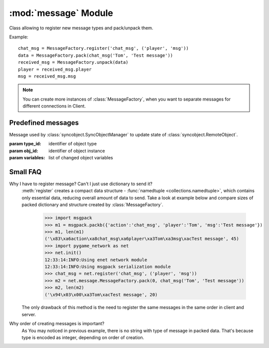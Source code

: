 :mod:`message` Module
=====================

.. module:: message
   :synopsis: Message factory and predefined messages.
   

.. class:: MessageFactory

   Class allowing to register new message types and pack/unpack them.
   
   Example::
   
      chat_msg = MessageFactory.register('chat_msg', ('player', 'msg'))
      data = MessageFactory.pack(chat_msg('Tom', 'Test message'))
      received_msg = MessageFactory.unpack(data)
      player = received_msg.player
      msg = received_msg.msg

   .. note::
      
      You can create more instances of :class:`MessageFactory`, when you want
      to separate messages for different connections in Client.
      
      
   .. method:: get_by_name(name)
   
      Returns message class with given name
      
      :param name: name of message
      :return: message class (namedtuple)
      
      
   .. method:: get_by_type(type_id)
      
      Returns message class with given type_id

      :param type_id: - type identifier of message
      :return: message class (namedtuple)
      
      
   .. method:: get_hash()
   
      Calculate and return hash.

      Hash depends on registered messages and used serializing library.
      
      :return: int
      
      
   .. method:: get_params(message)
      
      Return tuple containing type_id, and sending keyword arguments

      :param message: message class created by register
      :return: int, dict
   
   
   .. method:: pack(message)
   
      Pack data to string
      
      :param message: object of class created by register
      :return: string
      
      
   .. method:: register(name, field_names[, kwargs])
   
      Register new message type.
      
      :param name: name of message class
      :param field_names: list of names of message fields
      :param kwargs: additional keyword arguments for send method
      :return: message class (namedtuple)
      
      
   .. method:: reset_context(context)
   
      Prepares object to behave as context for stream unpacking.
      
      :param context: object which will be prepared
      
      
   .. method:: set_frozen()
   
      Disable ability to register new messages to allow generation of hash.
      
      
   .. method:: unpack(data)
   
      Unpack message from string
      
      :param data: packed message data as a string
      :return: message
      
   
   .. method:: unpack_all(data, context)
   
      Feed unpacker with data from stream and unpack all messages
      
      :param data: packed message(s) data as a string
      :param context: object previously prepared with :meth:`reset_context`
      :return: message generator


Predefined messages
-------------------

.. class:: update_remoteobject(type_id, obj_id, variables)

   Message used by :class:`syncobject.SyncObjectManager` to update state of
   :class:`syncobject.RemoteObject`.

   :param type_id: identifier of object type
   :param obj_id: identifier of object instance
   :param variables: list of changed object variables


Small FAQ
---------

Why I have to register message? Can't I just use dictionary to send it?
   :meth:`register` creates a compact data structure -
   :func:`namedtuple <collections.namedtuple>`, which contains only essential
   data, reducing overall amount of data to send. Take a look at example below
   and compare sizes of packed dictionary and structure created by
   :class:`MessageFactory`.

      >>> import msgpack
      >>> m1 = msgpack.packb({'action':'chat_msg', 'player':'Tom', 'msg':'Test message'})
      >>> m1, len(m1)
      ('\x83\xa6action\xa8chat_msg\xa6player\xa3Tom\xa3msg\xacTest message', 45)
      >>> import pygame_network as net
      >>> net.init()
      12:33:14:INFO:Using enet network module
      12:33:14:INFO:Using msgpack serialization module
      >>> chat_msg = net.register('chat_msg', ('player', 'msg'))
      >>> m2 = net.message.MessageFactory.pack(0, chat_msg('Tom', 'Test message'))
      >>> m2, len(m2)
      ('\x94\x03\x00\xa3Tom\xacTest message', 20)

   The only drawback of this method is the need to register the same messages
   in the same order in client and server.

Why order of creating messages is important?
   As You may noticed in previous example, there is no string with type of
   message in packed data. That's because type is encoded as integer,
   depending on order of creation.
